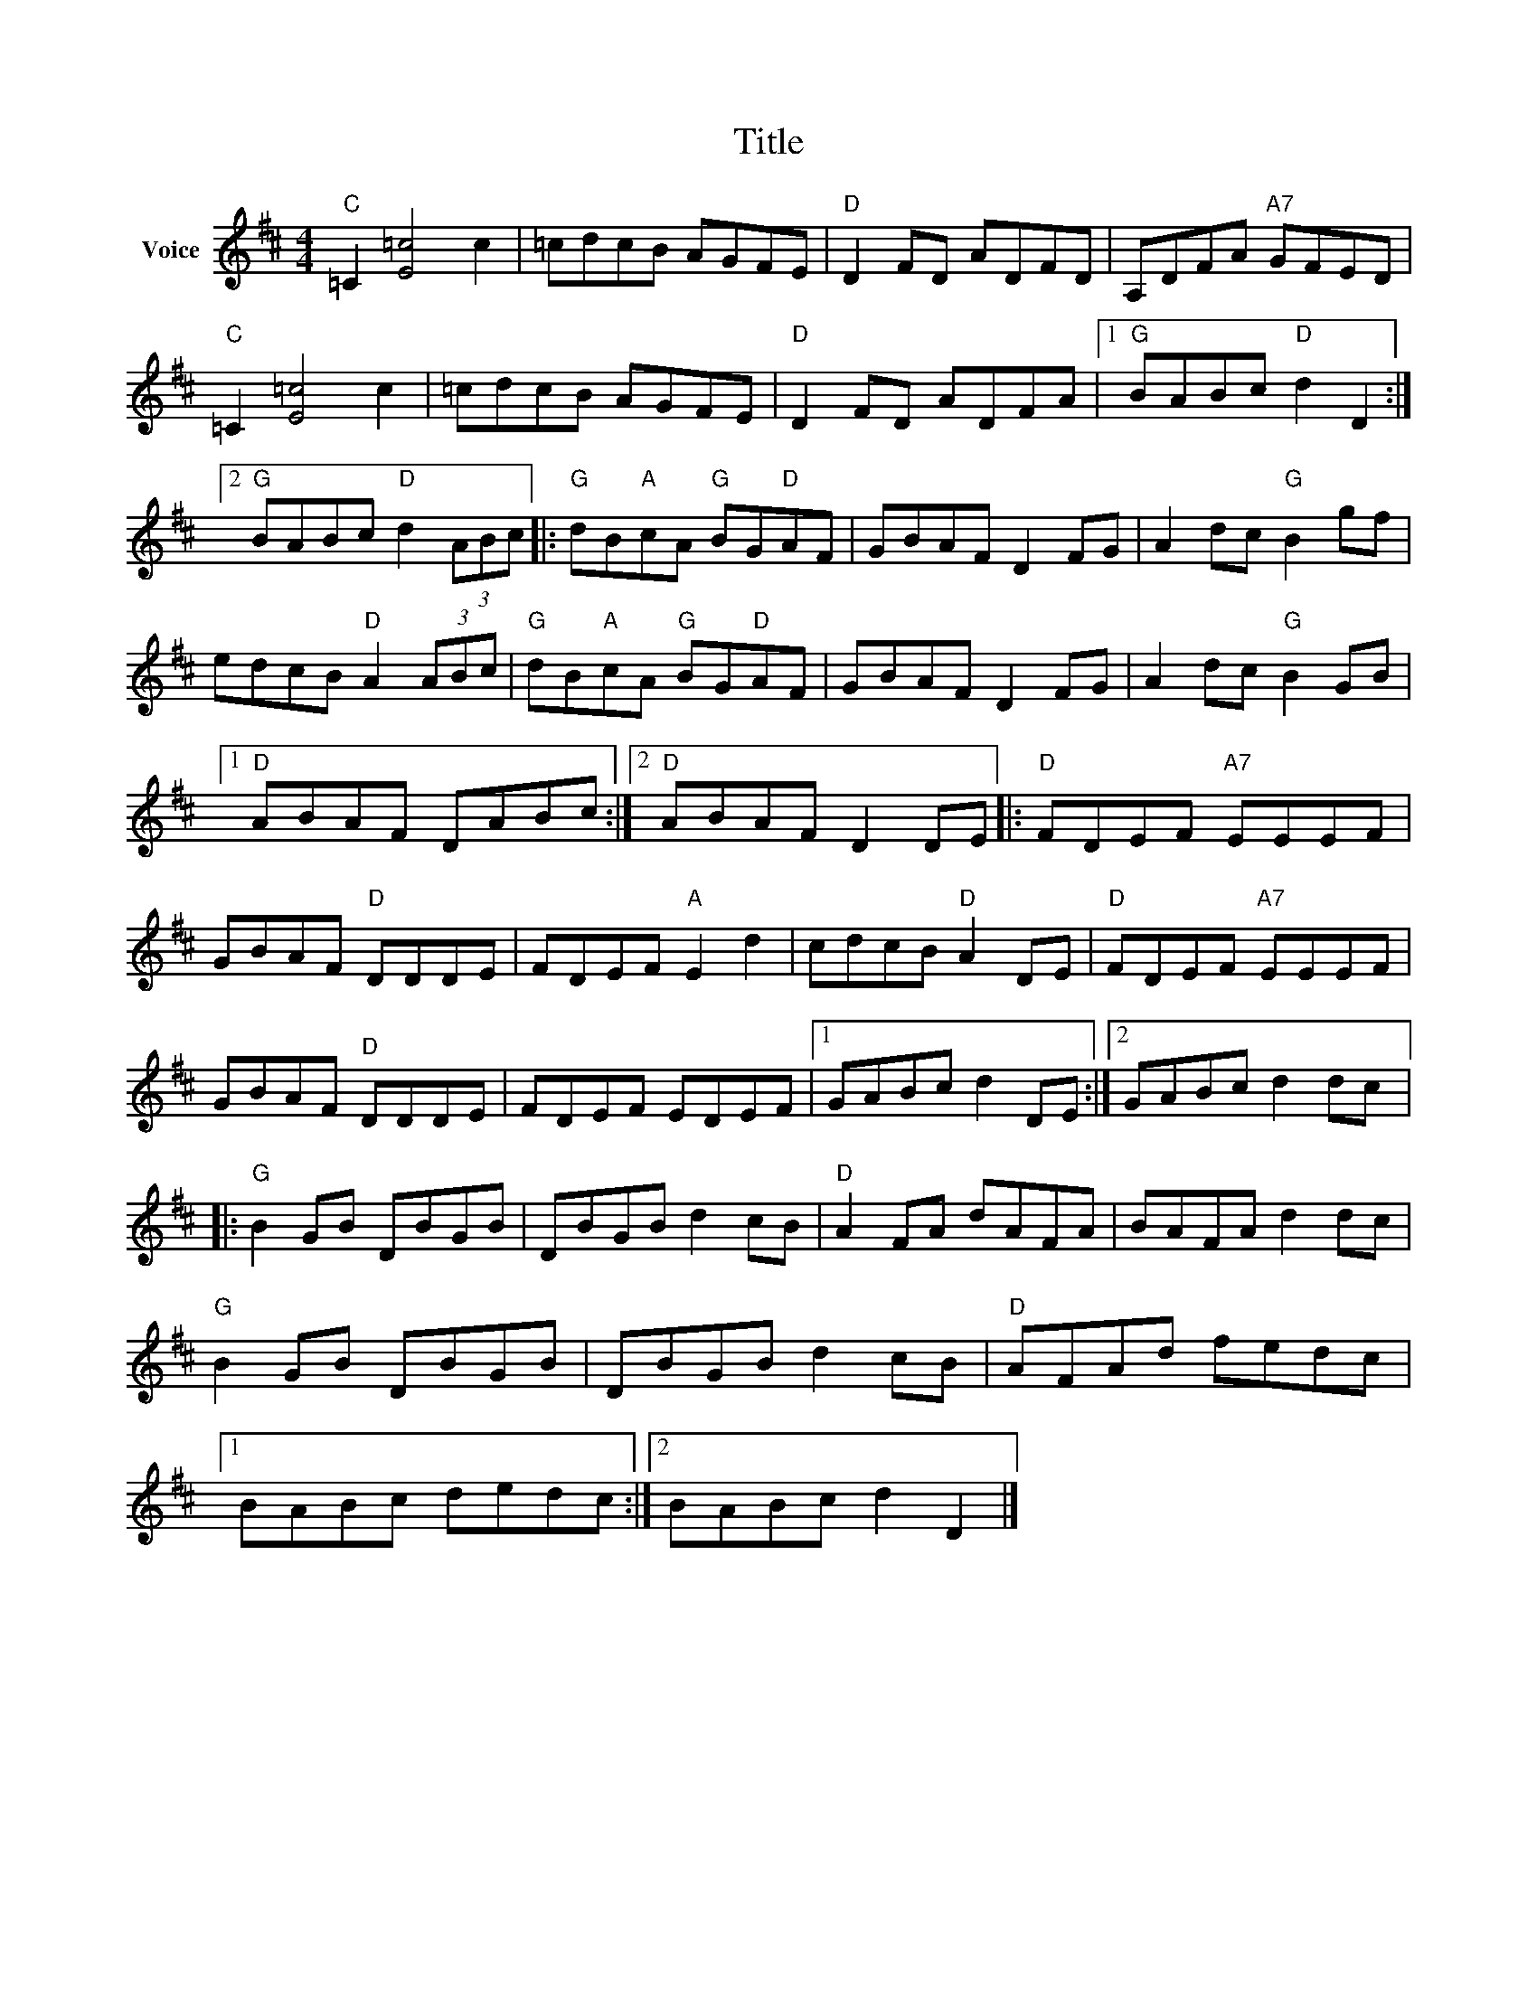 X:1
T:Title
L:1/8
M:4/4
I:linebreak $
K:D
V:1 treble nm="Voice"
V:1
"C" =C2 [E=c]4 c2 | =cdcB AGFE |"D" D2 FD ADFD | A,DFA"A7" GFED |"C" =C2 [E=c]4 c2 | =cdcB AGFE | %6
"D" D2 FD ADFA |1"G" BABc"D" d2 D2 :|2"G" BABc"D" d2 (3ABc |:"G" dB"A"cA"G" BG"D"AF | GBAF D2 FG | %11
 A2 dc"G" B2 gf | edcB"D" A2 (3ABc |"G" dB"A"cA"G" BG"D"AF | GBAF D2 FG | A2 dc"G" B2 GB |1 %16
"D" ABAF DABc :|2"D" ABAF D2 DE |:"D" FDEF"A7" EEEF | GBAF"D" DDDE | FDEF"A" E2 d2 | %21
 cdcB"D" A2 DE |"D" FDEF"A7" EEEF | GBAF"D" DDDE | FDEF EDEF |1 GABc d2 DE :|2 GABc d2 dc |: %27
"G" B2 GB DBGB | DBGB d2 cB |"D" A2 FA dAFA | BAFA d2 dc |"G" B2 GB DBGB | DBGB d2 cB | %33
"D" AFAd fedc |1 BABc dedc :|2 BABc d2 D2 |] %36
